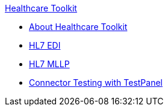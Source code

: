 .xref:index.adoc[Healthcare Toolkit]
* xref:index.adoc[About Healthcare Toolkit]
* xref:hl7-edi.adoc[HL7 EDI]
* xref:mllp-connector.adoc[HL7 MLLP]
* xref:connector-testpanel.adoc[Connector Testing with TestPanel]
